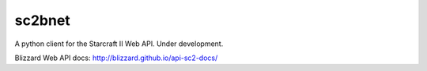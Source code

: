 sc2bnet
=============

A python client for the Starcraft II Web API. Under development.

Blizzard Web API docs: http://blizzard.github.io/api-sc2-docs/
